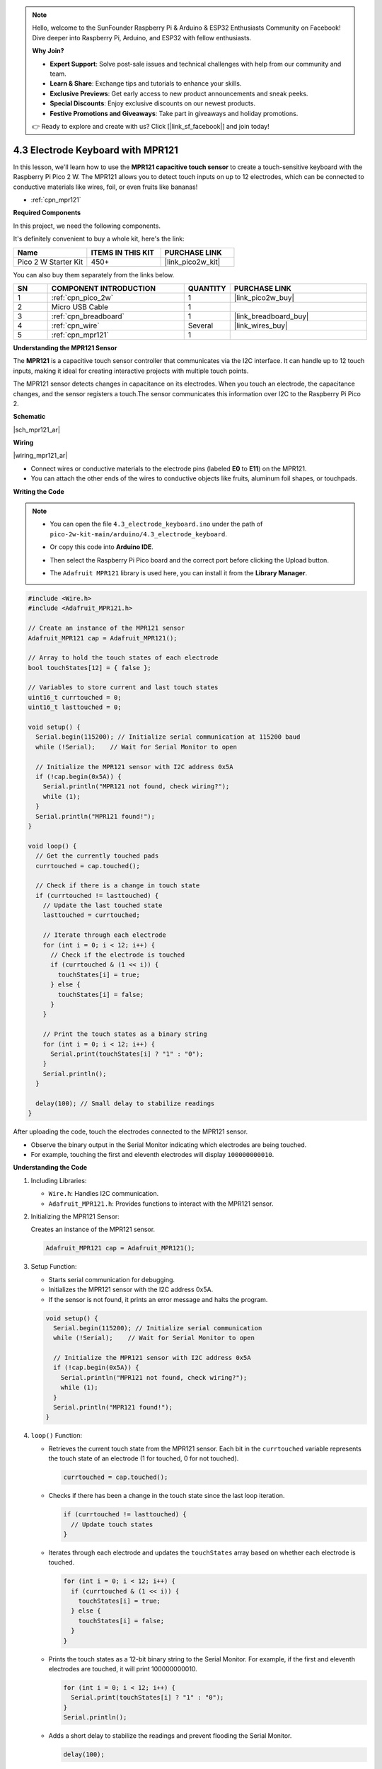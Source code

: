 .. note::

    Hello, welcome to the SunFounder Raspberry Pi & Arduino & ESP32 Enthusiasts Community on Facebook! Dive deeper into Raspberry Pi, Arduino, and ESP32 with fellow enthusiasts.

    **Why Join?**

    - **Expert Support**: Solve post-sale issues and technical challenges with help from our community and team.
    - **Learn & Share**: Exchange tips and tutorials to enhance your skills.
    - **Exclusive Previews**: Get early access to new product announcements and sneak peeks.
    - **Special Discounts**: Enjoy exclusive discounts on our newest products.
    - **Festive Promotions and Giveaways**: Take part in giveaways and holiday promotions.

    👉 Ready to explore and create with us? Click [|link_sf_facebook|] and join today!

.. _ar_mpr121:

4.3 Electrode Keyboard with MPR121
========================================================

In this lesson, we'll learn how to use the **MPR121 capacitive touch sensor** to create a touch-sensitive keyboard with the Raspberry Pi Pico 2 W. The MPR121 allows you to detect touch inputs on up to 12 electrodes, which can be connected to conductive materials like wires, foil, or even fruits like bananas!

* :ref:`cpn_mpr121`

**Required Components**

In this project, we need the following components. 

It's definitely convenient to buy a whole kit, here's the link: 

.. list-table::
    :widths: 20 20 20
    :header-rows: 1

    *   - Name	
        - ITEMS IN THIS KIT
        - PURCHASE LINK
    *   - Pico 2 W Starter Kit	
        - 450+
        - |link_pico2w_kit|

You can also buy them separately from the links below.

.. list-table::
    :widths: 5 20 5 20
    :header-rows: 1

    *   - SN
        - COMPONENT INTRODUCTION	
        - QUANTITY
        - PURCHASE LINK

    *   - 1
        - :ref:`cpn_pico_2w`
        - 1
        - |link_pico2w_buy|
    *   - 2
        - Micro USB Cable
        - 1
        - 
    *   - 3
        - :ref:`cpn_breadboard`
        - 1
        - |link_breadboard_buy|
    *   - 4
        - :ref:`cpn_wire`
        - Several
        - |link_wires_buy|
    *   - 5
        - :ref:`cpn_mpr121`
        - 1
        - 

**Understanding the MPR121 Sensor**

The **MPR121** is a capacitive touch sensor controller that communicates via the I2C interface. It can handle up to 12 touch inputs, making it ideal for creating interactive projects with multiple touch points.

The MPR121 sensor detects changes in capacitance on its electrodes. When you touch an electrode, the capacitance changes, and the sensor registers a touch.The sensor communicates this information over I2C to the Raspberry Pi Pico 2.


**Schematic**

|sch_mpr121_ar|



**Wiring**

|wiring_mpr121_ar|

* Connect wires or conductive materials to the electrode pins (labeled **E0** to **E11**) on the MPR121.
* You can attach the other ends of the wires to conductive objects like fruits, aluminum foil shapes, or touchpads.

**Writing the Code**

.. note::

    * You can open the file ``4.3_electrode_keyboard.ino`` under the path of ``pico-2w-kit-main/arduino/4.3_electrode_keyboard``. 
    * Or copy this code into **Arduino IDE**.
    * Then select the Raspberry Pi Pico board and the correct port before clicking the Upload button.
    * The ``Adafruit MPR121`` library is used here, you can install it from the **Library Manager**.

      .. image:: img/lib_mpr121.png

.. code-block:: arduino

    #include <Wire.h>
    #include <Adafruit_MPR121.h>

    // Create an instance of the MPR121 sensor
    Adafruit_MPR121 cap = Adafruit_MPR121();

    // Array to hold the touch states of each electrode
    bool touchStates[12] = { false };

    // Variables to store current and last touch states
    uint16_t currtouched = 0;
    uint16_t lasttouched = 0;

    void setup() {
      Serial.begin(115200); // Initialize serial communication at 115200 baud
      while (!Serial);    // Wait for Serial Monitor to open

      // Initialize the MPR121 sensor with I2C address 0x5A
      if (!cap.begin(0x5A)) {
        Serial.println("MPR121 not found, check wiring?");
        while (1);
      }
      Serial.println("MPR121 found!");
    }

    void loop() {
      // Get the currently touched pads
      currtouched = cap.touched();

      // Check if there is a change in touch state
      if (currtouched != lasttouched) {
        // Update the last touched state
        lasttouched = currtouched;

        // Iterate through each electrode
        for (int i = 0; i < 12; i++) {
          // Check if the electrode is touched
          if (currtouched & (1 << i)) {
            touchStates[i] = true;
          } else {
            touchStates[i] = false;
          }
        }

        // Print the touch states as a binary string
        for (int i = 0; i < 12; i++) {
          Serial.print(touchStates[i] ? "1" : "0");
        }
        Serial.println();
      }

      delay(100); // Small delay to stabilize readings
    }

After uploading the code, touch the electrodes connected to the MPR121 sensor. 

* Observe the binary output in the Serial Monitor indicating which electrodes are being touched. 
* For example, touching the first and eleventh electrodes will display ``100000000010``.


**Understanding the Code**

#. Including Libraries:


   * ``Wire.h``: Handles I2C communication.
   * ``Adafruit_MPR121.h``: Provides functions to interact with the MPR121 sensor.

#. Initializing the MPR121 Sensor:

   Creates an instance of the MPR121 sensor.

   .. code-block:: arduino

      Adafruit_MPR121 cap = Adafruit_MPR121();

#. Setup Function:

   * Starts serial communication for debugging.
   * Initializes the MPR121 sensor with the I2C address 0x5A.
   * If the sensor is not found, it prints an error message and halts the program.

   .. code-block:: arduino

      void setup() {
        Serial.begin(115200); // Initialize serial communication
        while (!Serial);    // Wait for Serial Monitor to open

        // Initialize the MPR121 sensor with I2C address 0x5A
        if (!cap.begin(0x5A)) {
          Serial.println("MPR121 not found, check wiring?");
          while (1);
        }
        Serial.println("MPR121 found!");
      }

#. ``loop()`` Function: 

   * Retrieves the current touch state from the MPR121 sensor. Each bit in the ``currtouched`` variable represents the touch state of an electrode (1 for touched, 0 for not touched).

     .. code-block:: arduino
  
        currtouched = cap.touched();

   * Checks if there has been a change in the touch state since the last loop iteration.

     .. code-block:: arduino

        if (currtouched != lasttouched) {
          // Update touch states
        }

   * Iterates through each electrode and updates the ``touchStates`` array based on whether each electrode is touched.

     .. code-block:: arduino

        for (int i = 0; i < 12; i++) {
          if (currtouched & (1 << i)) {
            touchStates[i] = true;
          } else {
            touchStates[i] = false;
          }
        }

   * Prints the touch states as a 12-bit binary string to the Serial Monitor. For example, if the first and eleventh electrodes are touched, it will print 100000000010.

     .. code-block:: arduino

        for (int i = 0; i < 12; i++) {
          Serial.print(touchStates[i] ? "1" : "0");
        }
        Serial.println();

   * Adds a short delay to stabilize the readings and prevent flooding the Serial Monitor.

     .. code-block:: arduino

        delay(100);

**Extending the Electrodes**

You can enhance your project by connecting the electrodes to various conductive materials:

* **Fruits**: Attach wires to bananas, apples, or other fruits to turn them into touch-sensitive inputs.
* **Foil Shapes**: Cut shapes out of aluminum foil and attach them to the electrodes.
* **Conductive Paint**: Draw patterns with conductive ink or paint.

.. note::
    
    If you change the electrodes (e.g., connect different materials), you may need to reset the sensor to recalibrate the baseline values.

**Further Exploration**

* Creating Interactive Projects:

  Build a touch-controlled LED matrix where each electrode controls an individual LED.

* Implementing Key Debouncing:

  Enhance the reliability of touch detection by implementing debouncing techniques to filter out false touches.

* Combining with Other Sensors:

  Integrate the MPR121 with other sensors like temperature or light sensors to create more complex interactive systems.

* Developing a Touch-Based Game Controller:

  Use the touch inputs to control game elements, such as moving characters or selecting options.

**Conclusion**

In this lesson, you've learned how to use the MPR121 capacitive touch sensor with the Raspberry Pi Pico to create a touch-sensitive keyboard. By detecting touch inputs on multiple electrodes, you can build interactive interfaces for your projects, such as custom keypads, control panels, or creative input devices. Understanding how to read and process touch inputs is a valuable skill for developing responsive and user-friendly electronics projects.
